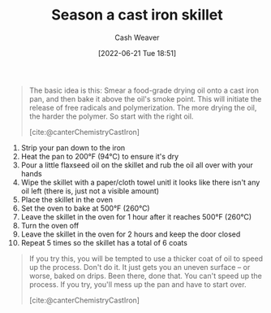 :PROPERTIES:
:ID:       cf234015-e1ce-4689-97c8-e3848e435742
:END:
#+title: Season a cast iron skillet
#+author: Cash Weaver
#+date: [2022-06-21 Tue 18:51]
#+filetags: :concept:

#+begin_quote
The basic idea is this: Smear a food-grade drying oil onto a cast iron pan, and then bake it above the oil's smoke point. This will initiate the release of free radicals and polymerization. The more drying the oil, the harder the polymer. So start with the right oil.

[cite:@canterChemistryCastIron]
#+end_quote

1. Strip your pan down to the iron
2. Heat the pan to 200°F (94°C) to ensure it's dry
3. Pour a little flaxseed oil on the skillet and rub the oil all over with your hands
4. Wipe the skillet with a paper/cloth towel unitl it looks like there isn't any oil left (there is, just not a visible amount)
5. Place the skillet in the oven
6. Set the oven to bake at 500°F (260°C)
7. Leave the skillet in the oven for 1 hour after it reaches 500°F (260°C)
8. Turn the oven off
9. Leave the skillet in the oven for 2 hours and keep the door closed
10. Repeat 5 times so the skillet has a total of 6 coats


#+begin_quote
If you try this, you will be tempted to use a thicker coat of oil to speed up the process. Don't do it. It just gets you an uneven surface – or worse, baked on drips. Been there, done that. You can't speed up the process. If you try, you'll mess up the pan and have to start over.

[cite:@canterChemistryCastIron]
#+end_quote
#+print_bibliography:
* Anki :noexport:
:PROPERTIES:
:ANKI_DECK: Default
:END:



